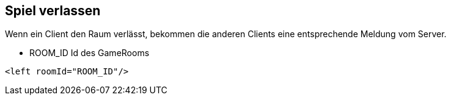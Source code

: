 == Spiel verlassen
Wenn ein Client den Raum verlässt, bekommen die anderen Clients eine entsprechende Meldung vom Server.

--
* ROOM_ID Id des GameRooms
--

[source,xml]
----
<left roomId="ROOM_ID"/>
----
